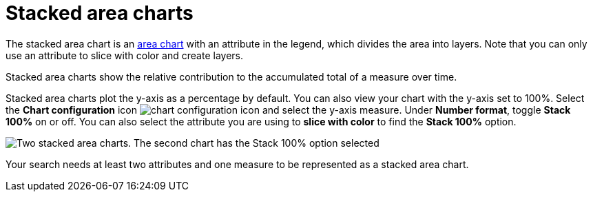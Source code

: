 = Stacked area charts
:last_updated: 06/23/2021
:experimental:
:linkattrs:
:page-partial:
:description: The stacked area chart is an area chart with an attribute in the legend, which divides the area into layers.


The stacked area chart is an xref:chart-area.adoc[area chart] with an attribute in the legend, which divides the area into layers. Note that you can only use an attribute to slice with color and create layers.

Stacked area charts show the relative contribution to the accumulated total of a measure over time.

Stacked area charts plot the y-axis as a percentage by default.
You can also view your chart with the y-axis set to 100%.
Select the *Chart configuration* icon image:icon-gear-10px.png[chart configuration icon] and select the y-axis measure.
Under *Number format*, toggle *Stack 100%* on or off.
You can also select the attribute you are using to *slice with color* to find the *Stack 100%* option.

image::comparative-stacked-area-charts.png[Two stacked area charts. The second chart has the Stack 100% option selected, and the data fills the entire chart area.]

Your search needs at least two attributes and one measure to be represented as a stacked area chart.

